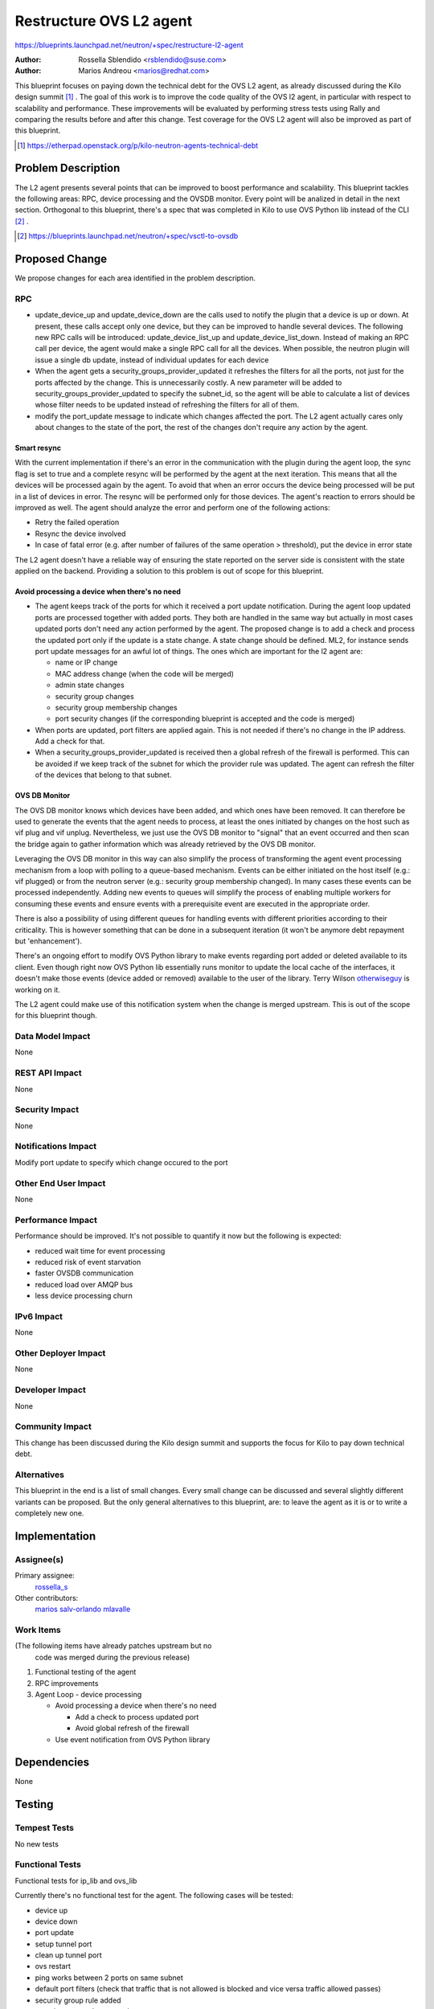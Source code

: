 ..
 This work is licensed under a Creative Commons Attribution 3.0 Unported
 License.

 http://creativecommons.org/licenses/by/3.0/legalcode

========================
Restructure OVS L2 agent
========================

https://blueprints.launchpad.net/neutron/+spec/restructure-l2-agent

:Author: Rossella Sblendido <rsblendido@suse.com>
:Author: Marios Andreou <marios@redhat.com>

This blueprint focuses on paying down the technical debt for the OVS L2 agent,
as already discussed during the Kilo design summit [#]_ .
The goal of this work is to improve the code quality of the OVS l2 agent, in particular
with respect to scalability and performance. These improvements will be evaluated by
performing stress tests using Rally and comparing the results before and after
this change. Test coverage for the OVS L2 agent will also be improved as part of this
blueprint.

.. [#] https://etherpad.openstack.org/p/kilo-neutron-agents-technical-debt

Problem Description
===================

The L2 agent presents several points that can be improved to boost performance and
scalability. This blueprint tackles the following areas: RPC, device processing and the
OVSDB monitor. Every point will be analized in detail in the next
section.
Orthogonal to this blueprint, there's a spec that was completed in Kilo  to use OVS
Python lib instead of
the CLI [#]_ .

.. [#] https://blueprints.launchpad.net/neutron/+spec/vsctl-to-ovsdb


Proposed Change
===============

We propose changes for each area identified in the problem description.


RPC
---

* update_device_up and update_device_down are the calls used to notify the plugin that
  a device is up or down. At present, these calls accept only one device, but they can be improved
  to handle several devices.
  The following new RPC calls will be introduced: update_device_list_up and update_device_list_down.
  Instead of making an RPC call per device, the agent would make a single RPC call for all the
  devices. When possible, the neutron plugin will issue a single db update, instead of individual
  updates for each device

* When the agent gets a security_groups_provider_updated it refreshes the filters for all
  the ports, not just for the ports affected by the change. This is unnecessarily costly.
  A new parameter will be added to security_groups_provider_updated to specify the subnet_id,
  so the agent will be able to calculate a list of devices whose filter needs to be updated
  instead of refreshing the filters for all of them.

* modify the port_update message to indicate which changes affected the port. The L2 agent actually
  cares only about changes to the state of the port, the rest of the changes don't require any
  action by the agent.

Smart resync
~~~~~~~~~~~~

With the current implementation if there's an error in the communication with the plugin
during the agent loop, the sync flag is set to true and a complete resync will be
performed by the agent at the next iteration. This means that all the devices will be
processed again by the agent. To avoid that when an error occurs the device being processed
will be put in a list of devices in error. The resync will be performed only for those devices.
The agent's reaction to errors should be improved as well. The agent should analyze the error
and perform one of the following actions:

* Retry the failed operation

* Resync the device involved

* In case of fatal error (e.g. after number of failures of the same operation > threshold), put
  the device in error state

The L2 agent doesn't have a reliable way of ensuring the state reported on the server side is
consistent with the state applied on the backend. Providing a solution to this problem is
out of scope for this blueprint.


Avoid processing a device when there's no need
~~~~~~~~~~~~~~~~~~~~~~~~~~~~~~~~~~~~~~~~~~~~~~

* The agent keeps track of the ports for which it received a port update notification. During
  the agent loop updated ports are processed together with added ports. They both are handled in the
  same way but actually in most cases updated ports don't need any action performed by the agent.
  The proposed change is to add a check and process the updated port  only if the update
  is a state change. A state change should be defined. ML2, for instance sends port update
  messages for an awful lot of things. The ones which are important for the l2 agent are:

  - name or IP change
  - MAC address change (when the code will be merged)
  - admin state changes
  - security group changes
  - security group membership changes
  - port security changes (if the corresponding blueprint is accepted and the code is merged)

* When ports are updated, port filters are applied again. This is not needed if there's no change in
  the IP address. Add a check for that.

* When a security_groups_provider_updated is received then a global refresh of the firewall
  is performed.
  This can be avoided if we keep track of the subnet for which the provider rule was updated.
  The agent can refresh the filter of the devices that belong to that subnet.

OVS DB Monitor
~~~~~~~~~~~~~~

The OVS DB monitor knows which devices have been added, and which ones have been removed.
It can therefore be used to generate the events that the agent needs to process, at least the
ones initiated by changes on the host such as vif plug and vif unplug.
Nevertheless, we just use the OVS DB monitor to "signal" that an event occurred and then
scan the bridge again to gather information which was already retrieved by the OVS DB monitor.

Leveraging the OVS DB monitor in this way can also simplify the process of transforming the
agent event processing mechanism from a loop with polling to a queue-based mechanism.
Events can be either initiated on the host itself (e.g.: vif plugged) or from the neutron server
(e.g.: security group membership changed). In many cases these events can be processed independently.
Adding new events to queues will simplify the process of enabling multiple workers for consuming
these events and ensure events with a prerequisite event are executed in the appropriate order.

There is also a possibility of using different queues for handling events with different priorities
according to their criticality. This is however something that can be done in a subsequent iteration
(it won't be anymore debt repayment but 'enhancement').


There's an ongoing effort to modify OVS Python library to make events regarding port added or
deleted available to its client. Even though right now OVS Python lib essentially runs monitor
to update the local cache of the interfaces, it doesn't make those events (device added or removed)
available to the user of the library. Terry Wilson `otherwiseguy <https://launchpad.net/~otherwiseguy>`_ is
working on it.

The L2 agent could make use of this notification system when the change is merged upstream. This
is out of the scope for this blueprint though.

Data Model Impact
-----------------

None

REST API Impact
---------------

None

Security Impact
---------------

None

Notifications Impact
--------------------

Modify port update to specify which change occured to the port

Other End User Impact
---------------------

None

Performance Impact
------------------

Performance should be improved. It's not possible to quantify it now but the following is expected:

* reduced wait time for event processing
* reduced risk of event starvation
* faster OVSDB communication
* reduced load over AMQP bus
* less device processing churn

IPv6 Impact
-----------

None

Other Deployer Impact
---------------------

None

Developer Impact
----------------

None

Community Impact
----------------

This change has been discussed during the Kilo design summit and supports the focus
for Kilo to pay down technical debt.


Alternatives
------------

This blueprint in the end is a list of small changes. Every small change can be
discussed and several slightly different variants can be proposed. But the only
general alternatives to this blueprint, are: to leave the agent as it is or to write a
completely new one.


Implementation
==============

Assignee(s)
-----------

Primary assignee:
  `rossella_s <https://launchpad.net/~rossella-o>`_

Other contributors:
  `marios <https://launchpad.net/~marios-b>`_
  `salv-orlando <https://launchpad.net/~salvatore-orlando>`_
  `mlavalle <https://launchpad.net/~minsel>`_

Work Items
----------

(The following items have already patches upstream but no
 code was merged during the previous release)

#. Functional testing of the agent
#. RPC improvements
#. Agent Loop - device processing

   - Avoid processing a device when there's no need

     + Add a check to process updated port
     + Avoid global refresh of the firewall

   - Use event notification from OVS Python library


Dependencies
============

None

Testing
=======


Tempest Tests
-------------

No new tests

Functional Tests
----------------

Functional tests for ip_lib and ovs_lib

Currently there's no functional test for the agent. The following cases will be tested:

* device up
* device down
* port update
* setup tunnel port
* clean up tunnel port
* ovs restart
* ping works between 2 ports on same subnet
* default port filters (check that traffic that is not allowed is blocked and vice versa
  traffic allowed passes)
* security group rule added
* security group rule removed

API Tests
---------

None


Documentation Impact
====================


User Documentation
------------------

None

Developer Documentation
-----------------------

#. New RPC calls will be added update_device_list_up and update_device_list_down
#. A new parameter will be added to security_groups_provider_updated.
#. Port update notification will be modified to specify the change that affected the port

References
==========

https://etherpad.openstack.org/p/kilo-neutron-agents-technical-debt
